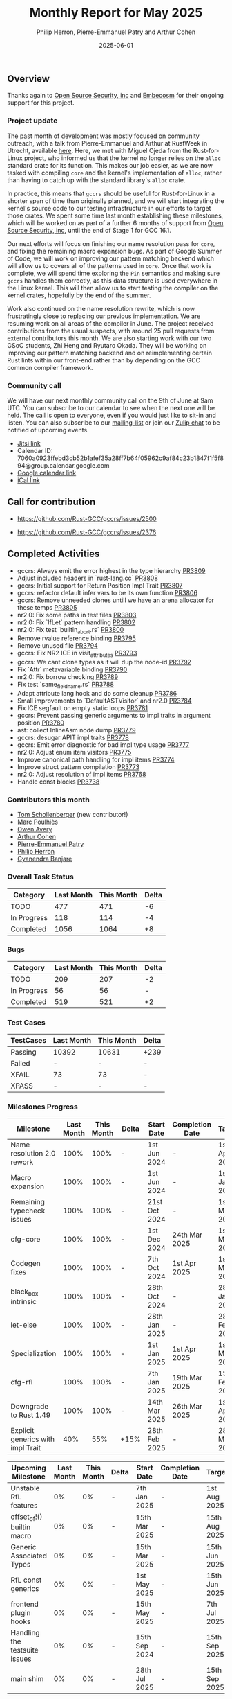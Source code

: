 #+title:  Monthly Report for May 2025
#+author: Philip Herron, Pierre-Emmanuel Patry and Arthur Cohen
#+date:   2025-06-01

** Overview

Thanks again to [[https://opensrcsec.com/][Open Source Security, inc]] and [[https://www.embecosm.com/][Embecosm]] for their ongoing support for this project.

*** Project update

The past month of development was mostly focused on community outreach, with a talk from Pierre-Emmanuel and Arthur at RustWeek in Utrecht, available [[https://www.youtube.com/live/3clGDj1QR6A?si=hMnbr2QOveW1EIDa&t=18393][here]]. Here, we met with Miguel Ojeda from the Rust-for-Linux project, who informed us that the kernel no longer relies on the ~alloc~ standard crate for its function. This makes our job easier, as we are now tasked with compiling ~core~ and the kernel's implementation of ~alloc~, rather than having to catch up with the standard library's ~alloc~ crate.

In practice, this means that ~gccrs~ should be useful for Rust-for-Linux in a shorter span of time than originally planned, and we will start integrating the kernel's source code to our testing infrastructure in our efforts to target those crates. We spent some time last month establishing these milestones, which will be worked on as part of a further 6 months of support from [[https://opensrcsec.com/][Open Source Security, inc]], until the end of Stage 1 for GCC 16.1.

Our next efforts will focus on finishing our name resolution pass for ~core~, and fixing the remaining macro expansion bugs. As part of Google Summer of Code, we will work on improving our pattern matching backend which will allow us to covers all of the patterns used in ~core~. Once that work is complete, we will spend time exploring the ~Pin~ semantics and making sure ~gccrs~ handles them correctly, as this data structure is used everywhere in the Linux kernel. This will then allow us to start testing the compiler on the kernel crates, hopefully by the end of the summer.

Work also continued on the name resolution rewrite, which is now frustratingly close to replacing our previous implementation. We are resuming work on all areas of the compiler in June. The project received contributions from the usual suspects, with around 25 pull requests from external contributors this month. We are also starting work with our two GSoC students, Zhi Heng and Ryutaro Okada. They will be working on improving our pattern matching backend and on reimplementing certain Rust lints within our front-end rather than by depending on the GCC common compiler framework.

*** Community call

We will have our next monthly community call on the 9th of June at 9am UTC. You can subscribe to our calendar to see when the next one will be held. The call is open to everyone, even if you would just like to sit-in and listen. You can also subscribe to our [[https://gcc.gnu.org/mailman/listinfo/gcc-rust][mailing-list]] or join our [[https://gcc-rust.zulipchat.com][Zulip chat]] to be notified of upcoming events.

- [[https://meet.jit.si/gccrs-community-call-june][Jitsi link]]
- Calendar ID: 7060a0923ffebd3cb52b1afef35a28ff7b64f05962c9af84c23b1847f1f5f894@group.calendar.google.com
- [[https://calendar.google.com/calendar/embed?src=7060a0923ffebd3cb52b1afef35a28ff7b64f05962c9af84c23b1847f1f5f894%40group.calendar.google.com][Google calendar link]]
- [[https://calendar.google.com/calendar/ical/7060a0923ffebd3cb52b1afef35a28ff7b64f05962c9af84c23b1847f1f5f894%40group.calendar.google.com/public/basic.ics][iCal link]]

** Call for contribution

- https://github.com/Rust-GCC/gccrs/issues/2500

- https://github.com/Rust-GCC/gccrs/issues/2376

** Completed Activities

- gccrs: Always emit the error highest in the type hierarchy                      [[https://github.com/rust-gcc/pull/3809][PR3809]]
- Adjust included headers in `rust-lang.cc`                                       [[https://github.com/rust-gcc/pull/3808][PR3808]]
- gccrs: Initial support for Return Position Impl Trait                           [[https://github.com/rust-gcc/pull/3807][PR3807]]
- gccrs: refactor default infer vars to be its own function                       [[https://github.com/rust-gcc/pull/3806][PR3806]]
- gccrs: Remove unneeded clones untill we have an arena allocator for these temps [[https://github.com/rust-gcc/pull/3805][PR3805]]
- nr2.0: Fix some paths in test files                                             [[https://github.com/rust-gcc/pull/3803][PR3803]]
- nr2.0: Fix `IfLet` pattern handling                                             [[https://github.com/rust-gcc/pull/3802][PR3802]]
- nr2.0: Fix test `builtin_abort.rs`                                              [[https://github.com/rust-gcc/pull/3800][PR3800]]
- Remove rvalue reference binding                                                 [[https://github.com/rust-gcc/pull/3795][PR3795]]
- Remove unused file                                                              [[https://github.com/rust-gcc/pull/3794][PR3794]]
- gccrs: Fix NR2 ICE in visit_attributes                                          [[https://github.com/rust-gcc/pull/3793][PR3793]]
- gccrs: We cant clone types as it will dup the node-id                           [[https://github.com/rust-gcc/pull/3792][PR3792]]
- Fix `Attr` metavariable binding                                                 [[https://github.com/rust-gcc/pull/3790][PR3790]]
- nr2.0: Fix borrow checking                                                      [[https://github.com/rust-gcc/pull/3789][PR3789]]
- Fix test `same_field_name.rs`                                                   [[https://github.com/rust-gcc/pull/3788][PR3788]]
- Adapt attribute lang hook and do some cleanup                                   [[https://github.com/rust-gcc/pull/3786][PR3786]]
- Small improvements to `DefaultASTVisitor` and nr2.0                             [[https://github.com/rust-gcc/pull/3784][PR3784]]
- Fix ICE segfault on empty static loops                                          [[https://github.com/rust-gcc/pull/3781][PR3781]]
- gccrs: Prevent passing generic arguments to impl traits in argument position    [[https://github.com/rust-gcc/pull/3780][PR3780]]
- ast: collect InlineAsm node dump                                                [[https://github.com/rust-gcc/pull/3779][PR3779]]
- gccrs: desugar APIT impl traits                                                 [[https://github.com/rust-gcc/pull/3778][PR3778]]
- gccrs: Emit error diagnostic for bad impl type usage                            [[https://github.com/rust-gcc/pull/3777][PR3777]]
- nr2.0: Adjust enum item visitors                                                [[https://github.com/rust-gcc/pull/3775][PR3775]]
- Improve canonical path handling for impl items                                  [[https://github.com/rust-gcc/pull/3774][PR3774]]
- Improve struct pattern compilation                                              [[https://github.com/rust-gcc/pull/3773][PR3773]]
- nr2.0: Adjust resolution of impl items                                          [[https://github.com/rust-gcc/pull/3768][PR3768]]
- Handle const blocks                                                             [[https://github.com/rust-gcc/pull/3738][PR3738]]

*** Contributors this month

- [[https://github.com/tommyscholly][Tom Schollenberger]] (new contributor!)
- [[https://github.com/dkm][Marc Poulhiès]]
- [[https://github.com/powerboat9][Owen Avery]]
- [[https://github.com/CohenArthur][Arthur Cohen]]
- [[https://github.com/P-E-P][Pierre-Emmanuel Patry]]
- [[https://github.com/philberty][Philip Herron]]
- [[https://github.com/0xn4utilus][Gyanendra Banjare]]

*** Overall Task Status

| Category    | Last Month | This Month | Delta |
|-------------+------------+------------+-------|
| TODO        |        477 |        471 |    -6 |
| In Progress |        118 |        114 |    -4 |
| Completed   |       1056 |       1064 |    +8 |

*** Bugs

| Category    | Last Month | This Month | Delta |
|-------------+------------+------------+-------|
| TODO        |        209 |        207 |    -2 |
| In Progress |         56 |         56 |     - |
| Completed   |        519 |        521 |    +2 |

*** Test Cases

| TestCases | Last Month | This Month | Delta |
|-----------+------------+------------+-------|
| Passing   | 10392      | 10631      |  +239 |
| Failed    | -          | -          |     - |
| XFAIL     | 73         | 73         |     - |
| XPASS     | -          | -          |     - |

*** Milestones Progress

| Milestone                         | Last Month | This Month | Delta | Start Date    | Completion Date | Target        | Target GCC |
|-----------------------------------|------------|------------|-------|---------------|-----------------|---------------|------------|
| Name resolution 2.0 rework        |       100% |       100% |     - |  1st Jun 2024 |               - |  1st Apr 2025 |   GCC 15.1 |
| Macro expansion                   |       100% |       100% |     - |  1st Jun 2024 |               - |  1st Jan 2025 |   GCC 15.1 |
| Remaining typecheck issues        |       100% |       100% |     - | 21st Oct 2024 |               - |  1st Mar 2025 |   GCC 15.1 |
| cfg-core                          |       100% |       100% |     - |  1st Dec 2024 |   24th Mar 2025 |  1st Mar 2025 |   GCC 15.1 |
| Codegen fixes                     |       100% |       100% |     - |  7th Oct 2024 |    1st Apr 2025 |  1st Mar 2025 |   GCC 15.1 |
| black_box intrinsic               |       100% |       100% |     - | 28th Oct 2024 |               - | 28th Jan 2025 |   GCC 15.1 |
| let-else                          |       100% |       100% |     - | 28th Jan 2025 |               - | 28th Feb 2025 |   GCC 15.1 |
| Specialization                    |       100% |       100% |     - |  1st Jan 2025 |    1st Apr 2025 |  1st Mar 2025 |   GCC 15.1 |
| cfg-rfl                           |       100% |       100% |     - |  7th Jan 2025 |   19th Mar 2025 | 15th Feb 2025 |   GCC 15.1 |
| Downgrade to Rust 1.49            |       100% |       100% |     - | 14th Mar 2025 |   26th Mar 2025 |  1st Apr 2025 |   GCC 15.1 |
| Explicit generics with impl Trait |        40% |        55% |  +15% | 28th Feb 2025 |               - | 28th Mar 2025 |   GCC 15.1 |
 
| Upcoming Milestone                | Last Month | This Month | Delta | Start Date    | Completion Date | Target        | Target GCC |
|-----------------------------------|------------|------------|-------|---------------|-----------------|---------------|------------|
| Unstable RfL features             |         0% |         0% |     - |  7th Jan 2025 |               - |  1st Aug 2025 |   GCC 16.1 |
| offset_of!() builtin macro        |         0% |         0% |     - | 15th Mar 2025 |               - | 15th Aug 2025 |   GCC 16.1 |
| Generic Associated Types          |         0% |         0% |     - | 15th Mar 2025 |               - | 15th Jun 2025 |   GCC 16.1 |
| RfL const generics                |         0% |         0% |     - |  1st May 2025 |               - | 15th Jun 2025 |   GCC 16.1 |
| frontend plugin hooks             |         0% |         0% |     - | 15th May 2025 |               - |  7th Jul 2025 |   GCC 16.1 |
| Handling the testsuite issues     |         0% |         0% |     - | 15th Sep 2024 |               - | 15th Sep 2025 |   GCC 16.1 |
| main shim                         |         0% |         0% |     - | 28th Jul 2025 |               - | 15th Sep 2025 |   GCC 16.1 |

| Past Milestone                    | Last Month | This Month | Delta | Start Date    | Completion Date | Target        | Target GCC |
|-----------------------------------+------------+------------+-------+---------------+-----------------+---------------|------------|
| Data Structures 1 - Core          |       100% |       100% |     - | 30th Nov 2020 |   27th Jan 2021 | 29th Jan 2021 |   GCC 14.1 |
| Control Flow 1 - Core             |       100% |       100% |     - | 28th Jan 2021 |   10th Feb 2021 | 26th Feb 2021 |   GCC 14.1 |
| Data Structures 2 - Generics      |       100% |       100% |     - | 11th Feb 2021 |   14th May 2021 | 28th May 2021 |   GCC 14.1 |
| Data Structures 3 - Traits        |       100% |       100% |     - | 20th May 2021 |   17th Sep 2021 | 27th Aug 2021 |   GCC 14.1 |
| Control Flow 2 - Pattern Matching |       100% |       100% |     - | 20th Sep 2021 |    9th Dec 2021 | 29th Nov 2021 |   GCC 14.1 |
| Macros and cfg expansion          |       100% |       100% |     - |  1st Dec 2021 |   31st Mar 2022 | 28th Mar 2022 |   GCC 14.1 |
| Imports and Visibility            |       100% |       100% |     - | 29th Mar 2022 |   13th Jul 2022 | 27th May 2022 |   GCC 14.1 |
| Const Generics                    |       100% |       100% |     - | 30th May 2022 |   10th Oct 2022 | 17th Oct 2022 |   GCC 14.1 |
| Initial upstream patches          |       100% |       100% |     - | 10th Oct 2022 |   13th Nov 2022 | 13th Nov 2022 |   GCC 14.1 |
| Upstream initial patchset         |       100% |       100% |     - | 13th Nov 2022 |   13th Dec 2022 | 19th Dec 2022 |   GCC 14.1 |
| Update GCC's master branch        |       100% |       100% |     - |  1st Jan 2023 |   21st Feb 2023 |  3rd Mar 2023 |   GCC 14.1 |
| Final set of upstream patches     |       100% |       100% |     - | 16th Nov 2022 |    1st May 2023 | 30th Apr 2023 |   GCC 14.1 |
| Borrow Checking 1                 |       100% |       100% |     - |           TBD |    8th Jan 2024 | 15th Aug 2023 |   GCC 14.1 |
| Procedural Macros 1               |       100% |       100% |     - | 13th Apr 2023 |    6th Aug 2023 |  6th Aug 2023 |   GCC 14.1 |
| GCC 13.2 Release                  |       100% |       100% |     - | 13th Apr 2023 |   22nd Jul 2023 | 15th Jul 2023 |   GCC 14.1 |
| GCC 14 Stage 3                    |       100% |       100% |     - |  1st Sep 2023 |   20th Sep 2023 |  1st Nov 2023 |   GCC 14.1 |
| GCC 14.1 Release                  |       100% |       100% |     - |  2nd Jan 2024 |    2nd Jun 2024 | 15th Apr 2024 |   GCC 14.1 |
| format_args!() support            |       100% |       100% |     - | 15th Feb 2024 |               - |  1st Apr 2024 |   GCC 14.1 |
| GCC 14.2                          |       100% |       100% |     - |  7th Jun 2024 |   15th Jun 2024 | 15th Jun 2024 |   GCC 14.2 |
| GCC 15.1                          |       100% |       100% |     - | 21st Jun 2024 |   31st Jun 2024 |  1st Jul 2024 |   GCC 15.1 |
| Unhandled attributes              |       100% |       100% |     - |  1st Jul 2024 |   15th Aug 2024 | 15th Aug 2024 |   GCC 15.1 |
| Inline assembly                   |       100% |       100% |     - |  1st Jun 2024 |   26th Aug 2024 | 15th Sep 2024 |   GCC 15.1 |
| Rustc Testsuite Adaptor           |       100% |       100% |     - |  1st Jun 2024 |   26th Aug 2024 | 15th Sep 2024 |   GCC 15.1 |
| Borrow checker improvements       |       100% |       100% |     - |  1st Jun 2024 |   26th Aug 2024 | 15th Sep 2024 |   GCC 15.1 |
| Deref and DerefMut improvements   |       100% |       100% |     - | 28th Sep 2024 |   25th Oct 2024 | 28th Dec 2024 |   GCC 15.1 |
| Indexing fixes                    |       100% |       100% |     - | 21st Jul 2024 |   25th Dec 2024 | 15th Nov 2024 |   GCC 15.1 |
| Iterator fixes                    |       100% |       100% |     - | 21st Jul 2024 |   25th Dec 2024 | 15th Nov 2024 |   GCC 15.1 |
| Auto traits improvements          |       100% |       100% |     - | 15th Sep 2024 |   20th Jan 2025 | 21st Dec 2024 |   GCC 15.1 |
| Lang items                        |       100% |       100% |     - |  1st Jul 2024 |   10th Jan 2025 | 21st Nov 2024 |   GCC 15.1 |
| alloc parser issues               |       100% |       100% |     - |  7th Jan 2025 |   31st Jun 2024 | 28th Jan 2025 |   GCC 15.1 |
| std parser issues                 |       100% |       100% |     - |  7th Jan 2025 |   31st Jun 2024 | 28th Jan 2025 |   GCC 16.1 |
| Question mark operator            |       100% |       100% |     - | 15th Dec 2024 |   21st Feb 2025 | 21st Feb 2025 |   GCC 15.1 |

** Planned Activities

- Merge fixes in 15.2
- Continue working towards getting more features in 15.2

*** Risks

We must establish the list of GCC-common changes we need, as we will have to send them upstream before the start of Stage 3 around November. This is the only risk which could incur further problems and prevent more gccrs features from landing in 16.1.
